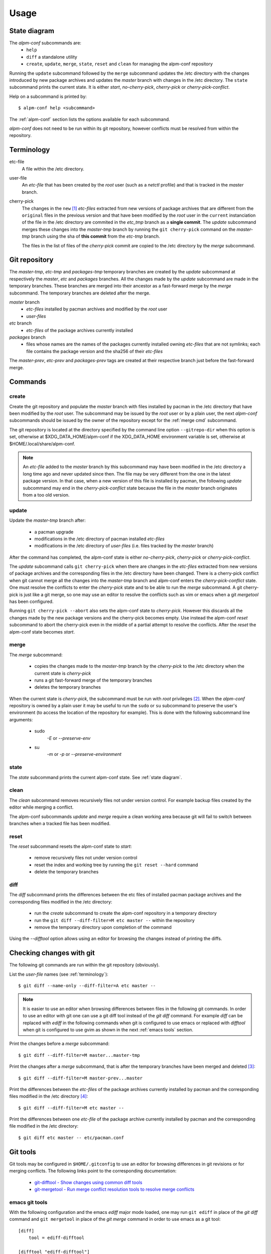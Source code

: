 Usage
=====

.. _`state diagram`:

State diagram
-------------

.. image:: images/state-diagram.png
   :alt: [alpm-conf state diagram]

The *alpm-conf* subcommands are:
  * ``help``
  * ``diff`` a standalone utility
  * ``create``, ``update``, ``merge``, ``state``, ``reset`` and ``clean`` for
    managing the alpm-conf repository

Running the ``update`` subcommand followed by the ``merge`` subcommand updates
the /etc directory with the changes introduced by new package archives and
updates the *master* branch with changes in the /etc directory. The ``state``
subcommand prints the current state. It is either *start*, *no-cherry-pick*,
*cherry-pick* or *cherry-pick-conflict*.

Help on a subcommand is printed by::

  $ alpm-conf help <subcommand>

The :ref:`alpm-conf` section lists the options available for each subcommand.

*alpm-conf* does not need to be run within its git repository, however conflicts
must be resolved from within the repository.

.. _terminology:

Terminology
-----------

etc-file
    A file within the /etc directory.

user-file
    An *etc-file* that has been created by the *root* user (such as a *netctl*
    profile) and that is tracked in the *master* branch.

cherry-pick
    The changes in the ``new`` [#]_ *etc-files* extracted from new versions of
    package archives that are different from the ``original`` files in the
    previous version and that have been modified by the *root* user in the
    ``current`` instanciation of the file in the /etc directory are commited in
    the *etc_tmp* branch as a **single commit**. The *update* subcommand merges
    these changes into the *master-tmp* branch by running the ``git
    cherry-pick`` command on the *master-tmp* branch using the sha of **this
    commit** from the *etc-tmp* branch.

    The files in the list of files of the *cherry-pick* commit are copied to
    the /etc directory by the *merge* subcommand.

Git repository
--------------

The *master-tmp*, *etc-tmp* and *packages-tmp* temporary branches are created by
the *update* subcommand at respectively the *master*, *etc* and *packages*
branches. All the changes made by the *update* subcommand are made in the
temporary branches. These branches are merged into their ancestor as a
fast-forward merge by the *merge* subcommand. The temporary branches are deleted
after the merge.

*master* branch
    * *etc-files* installed by pacman archives and modified by the *root* user
    * *user-files*

*etc* branch
    * *etc-files* of the package archives currently installed

*packages* branch
    * files whose names are the names of the packages currently installed owning
      *etc-files* that are not symlinks; each file contains the package version
      and the sha256 of their *etc-files*

The *master-prev*, *etc-prev* and *packages-prev* tags are created at
their respective branch just before the fast-forward merge.

Commands
--------

create
""""""

Create the git repository and populate the *master* branch with files
installed by pacman in the /etc directory that have been modified by the *root*
user. The subcommand may be issued by the *root* user or by a plain user, the next
*alpm-conf* subcommands should be issued by the owner of the repository except for
the :ref:`merge cmd` subcommand.

The git repository is located at the directory specified by the command line
option ``--gitrepo-dir`` when this option is set, otherwise at
$XDG_DATA_HOME/alpm-conf if the XDG_DATA_HOME environment variable is set,
otherwise at $HOME/.local/share/alpm-conf.

.. note::
   An *etc-file* added to the *master* branch by this subcommand may have been
   modified in the /etc directory a long time ago and never updated since
   then. The file may be very different from the one in the latest package
   version. In that case, when a new version of this file is installed by
   pacman, the following *update* subcommand may end in the
   *cherry-pick-conflict* state because the file in the *master* branch
   originates from a too old version.

update
""""""

Update the *master-tmp* branch after:

 * a pacman upgrade
 * modifications in the /etc directory of pacman installed *etc-files*
 * modifications in the /etc directory of *user-files* (i.e. files tracked by
   the *master* branch)

After the command has completed, the alpm-conf state is either *no-cherry-pick*,
*cherry-pick* or *cherry-pick-conflict*.

The *update* subcommand calls ``git cherry-pick`` when there are changes in the
*etc-files* extracted from new versions of package archives and the
corresponding files in the /etc directory have been changed. There is a
cherry-pick conflict when git cannot merge all the changes into the *master-tmp*
branch and alpm-conf enters the *cherry-pick-conflict* state. One must resolve
the conflicts to enter the *cherry-pick* state and to be able to run the *merge*
subcommand. A git cherry-pick is just like a git merge, so one may use an editor
to resolve the conflicts such as vim or emacs when a git *mergetool* has been
configured.

Running ``git cherry-pick --abort`` also sets the alpm-conf state to
*cherry-pick*. However this discards all the changes made by the new package
versions and the cherry-pick becomes empty. Use instead the alpm-conf *reset*
subcommand to abort the cherry-pick even in the middle of a partial attempt to
resolve the conflicts. After the *reset* the alpm-conf state becomes *start*.

.. _`merge cmd`:

merge
"""""

The *merge* subcommand:

  * copies the changes made to the *master-tmp* branch by the *cherry-pick* to
    the /etc directory when the current state is *cherry-pick*
  * runs a git fast-forward merge of the temporary branches
  * deletes the temporary branches

When the current state is *cherry-pick*, the subcommand must be run with *root*
privileges [#]_. When the *alpm-conf* repository is owned by a plain user it may
be useful to run the ``sudo`` or ``su`` subcommand to preserve the user's
environment (to access the location of the repository for example). This is done
with the following subcommand line arguments:

 * sudo
     *-E* or *--preserve-env*

 * su
     *-m* or *-p* or *--preserve-environment*

state
"""""

The *state* subcommand prints the current alpm-conf state. See :ref:`state
diagram`.

clean
"""""

The *clean* subcommand removes recursively files not under version control. For
example backup files created by the editor while merging a conflict.

The alpm-conf subcommands *update* and *merge* require a clean working area
because git will fail to switch between branches when a tracked file has been
modified.

reset
"""""

The *reset* subcommand resets the alpm-conf state to *start*:

  - remove recursively files not under version control
  - reset the index and working tree by running the ``git reset --hard`` command
  - delete the temporary branches

diff
""""

The *diff* subcommand prints the differences between the etc files of installed
pacman package archives and the corresponding files modified in the /etc
directory:

  - run the *create* subcommand to create the alpm-conf repository in a
    temporary directory
  - run the ``git diff --diff-filter=M etc master --`` within the repository
  - remove the temporary directory upon completion of the command

Using the *--difftool* option allows using an editor for browsing the changes
instead of printing the diffs.

Checking changes with git
-------------------------

The following git commands are run within the git repository (obviously).

List the *user-file* names (see :ref:`terminology`)::

    $ git diff --name-only --diff-filter=A etc master --

.. note::
  It is easier to use an editor when browsing differences between files in the
  following git commands. In order to use an editor with git one can use a git
  diff tool instead of the *git diff* command. For example *diff* can be
  replaced with *ediff* in the following commands when git is configured to use
  emacs or replaced with *difftool* when git is configured to use gvim as shown
  in the next :ref:`emacs tools` section.

Print the changes before a *merge* subcommand::

    $ git diff --diff-filter=M master...master-tmp

Print the changes after a *merge* subcommand, that is after the temporary
branches have been merged and deleted [#]_::

    $ git diff --diff-filter=M master-prev...master

Print the differences between the *etc-files* of the package archives currently
installed by pacman and the corresponding files modified in the /etc directory
[#]_::

    $ git diff --diff-filter=M etc master --

Print the differences between one *etc-file* of the package archive currently
installed by pacman and the corresponding file modified in the /etc directory::

    $ git diff etc master -- etc/pacman.conf

.. _`emacs tools`:

Git tools
---------

Git tools may be configured in ``$HOME/.gitconfig`` to use an editor for
browsing differences in git revisions or for merging conflicts. The following
links point to the corresponding documentation:

  - `git-difftool - Show changes using common diff tools`_
  - `git-mergetool - Run merge conflict resolution tools to resolve merge conflicts`_

emacs git tools
"""""""""""""""

With the following configuration and the emacs *ediff* major mode loaded, one
may run ``git ediff`` in place of the *git diff* command and ``git mergetool``
in place of the *git merge* command in order to use emacs as a git tool::

  [diff]
      tool = ediff-difftool

  [difftool "ediff-difftool"]
      prompt = false
      cmd = emacs --no-desktop --eval \"(ediff-directories\
              \\\"$LOCAL\\\" \\\"$REMOTE\\\" nil)\" \
              2>/dev/null

  [merge]
      tool = ediff-mergetool

  [mergetool "ediff-mergetool"]
      keepBackup = false
      trustExitCode = true
      cmd = emacs --no-desktop --eval \"(ediff-merge-files-with-ancestor\
              \\\"$LOCAL\\\" \\\"$REMOTE\\\" \\\"$BASE\\\" nil \\\"$MERGED\\\")\" \
              2>/dev/null

  [alias]
      ediff = difftool -d

vim git tools
"""""""""""""

With the following configuration, one may run ``git difftool`` in place of the
*git diff* command and ``git mergetool`` in place of the *git merge* command in
order to use gvim as a git tool::

  [merge]
      tool = gvimdiff

See also `Git documentation on vimdiff`_.

.. _`git-difftool - Show changes using common diff tools`:
   https://git-scm.com/docs/git-difftool
.. _`git-mergetool - Run merge conflict resolution tools to resolve merge conflicts`:
   https://git-scm.com/docs/git-mergetool
.. _`Git documentation on vimdiff`: https://git-scm.com/docs/vimdiff

.. rubric:: Footnotes

.. [#] Using the terminology of the **HANDLING CONFIG FILES** section in the
       pacman man page.
.. [#] alpm-conf uses *setpriv* to run the git commands as the creator of the
       git repository when running with root privileges.
.. [#] The name of a branch followed by the *-prev* suffix is a git tag that
       references the head of this branch upon running the last *update* command
       that was completed successfully by a *merge* command.
.. [#] This may also be done using the ``alpm-conf diff`` command.
